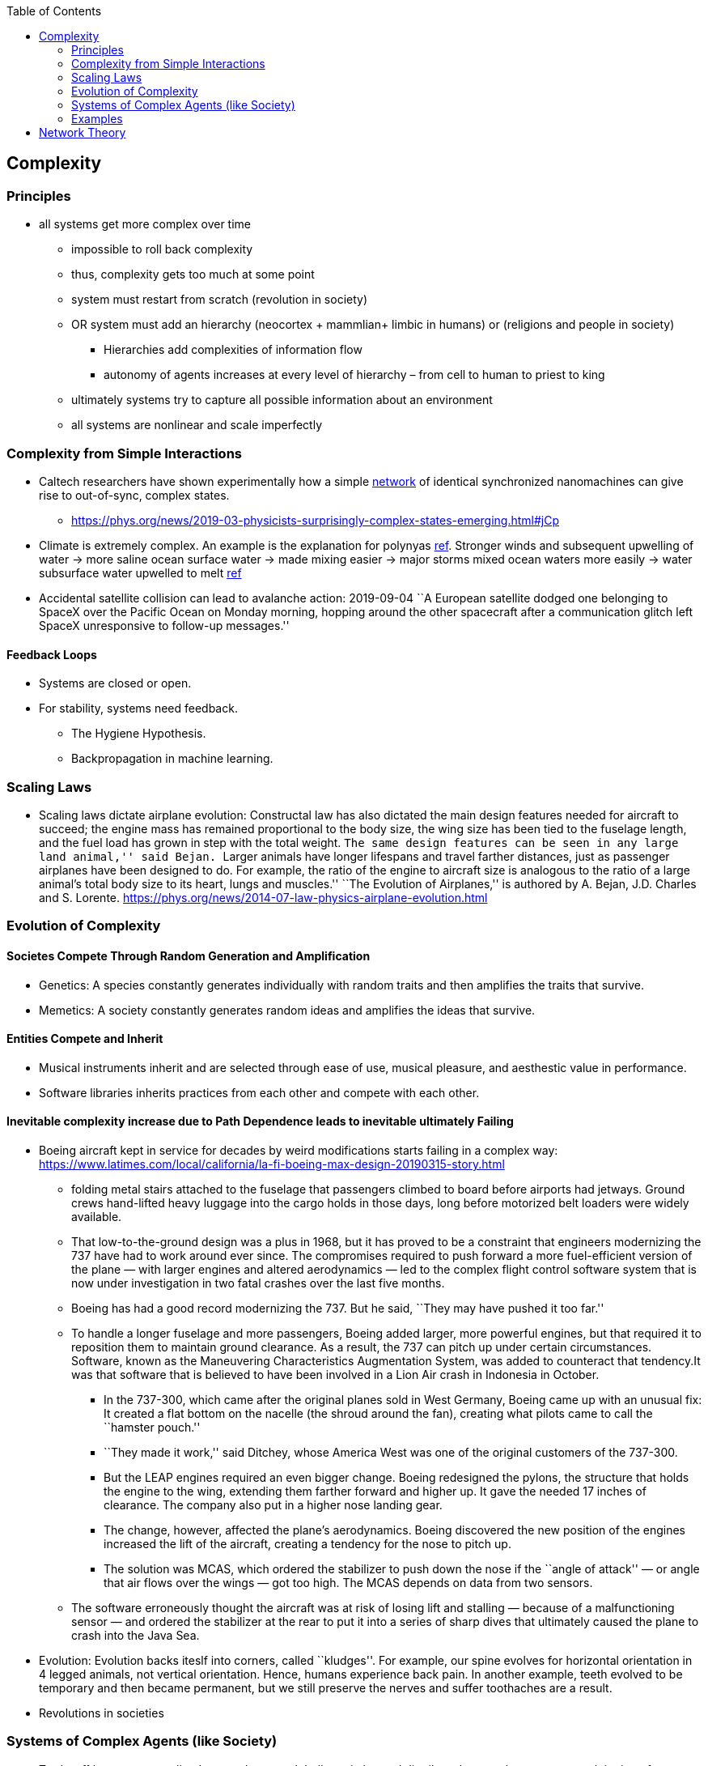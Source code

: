 :toc: toc::[]

== Complexity

=== Principles

* all systems get more complex over time
** impossible to roll back complexity
** thus, complexity gets too much at some point
** system must restart from scratch (revolution in society)
** OR system must add an hierarchy (neocortex + mammlian+ limbic in humans) or (religions and people in society)
*** Hierarchies add complexities of information flow
*** autonomy of agents increases at every level of hierarchy – from cell to human to priest to king
** ultimately systems try to capture all possible information about an environment
** all systems are nonlinear and scale imperfectly

=== Complexity from Simple Interactions

* Caltech researchers have shown experimentally how a simple https://phys.org/tags/network/[network] of identical synchronized nanomachines can give rise to out-of-sync, complex states.
** https://phys.org/news/2019-03-physicists-surprisingly-complex-states-emerging.html#jCp
* Climate is extremely complex. An example is the explanation for polynyas https://www.livescience.com/65693-mysterious-antarctic-ice-holes-explained.html[ref]. Stronger winds and subsequent upwelling of water -> more saline ocean surface water -> made mixing easier -> major storms mixed ocean waters more easily -> water subsurface water upwelled to melt https://www.livescience.com/65693-mysterious-antarctic-ice-holes-explained.html[ref]
* Accidental satellite collision can lead to avalanche action: 2019-09-04 ``A European satellite dodged one belonging to SpaceX over the Pacific Ocean on Monday morning, hopping around the other spacecraft after a communication glitch left SpaceX unresponsive to follow-up messages.''

==== Feedback Loops

* Systems are closed or open.
* For stability, systems need feedback.
** The Hygiene Hypothesis.
** Backpropagation in machine learning.

=== Scaling Laws

* Scaling laws dictate airplane evolution: Constructal law has also dictated the main design features needed for aircraft to succeed; the engine mass has remained proportional to the body size, the wing size has been tied to the fuselage length, and the fuel load has grown in step with the total weight. ``The same design features can be seen in any large land animal,'' said Bejan. ``Larger animals have longer lifespans and travel farther distances, just as passenger airplanes have been designed to do. For example, the ratio of the engine to aircraft size is analogous to the ratio of a large animal’s total body size to its heart, lungs and muscles.'' ``The Evolution of Airplanes,'' is authored by A. Bejan, J.D. Charles and S. Lorente. https://phys.org/news/2014-07-law-physics-airplane-evolution.html

=== Evolution of Complexity

==== Societes Compete Through Random Generation and Amplification

* Genetics: A species constantly generates individually with random traits and then amplifies the traits that survive.
* Memetics: A society constantly generates random ideas and amplifies the ideas that survive.

==== Entities Compete and Inherit

* Musical instruments inherit and are selected through ease of use, musical pleasure, and aesthestic value in performance.
* Software libraries inherits practices from each other and compete with each other.

==== Inevitable complexity increase due to Path Dependence leads to inevitable ultimately Failing

* Boeing aircraft kept in service for decades by weird modifications starts failing in a complex way: https://www.latimes.com/local/california/la-fi-boeing-max-design-20190315-story.html
** folding metal stairs attached to the fuselage that passengers climbed to board before airports had jetways. Ground crews hand-lifted heavy luggage into the cargo holds in those days, long before motorized belt loaders were widely available.
** That low-to-the-ground design was a plus in 1968, but it has proved to be a constraint that engineers modernizing the 737 have had to work around ever since. The compromises required to push forward a more fuel-efficient version of the plane — with larger engines and altered aerodynamics — led to the complex flight control software system that is now under investigation in two fatal crashes over the last five months.
** Boeing has had a good record modernizing the 737. But he said, ``They may have pushed it too far.''
** To handle a longer fuselage and more passengers, Boeing added larger, more powerful engines, but that required it to reposition them to maintain ground clearance. As a result, the 737 can pitch up under certain circumstances. Software, known as the Maneuvering Characteristics Augmentation System, was added to counteract that tendency.It was that software that is believed to have been involved in a Lion Air crash in Indonesia in October.
*** In the 737-300, which came after the original planes sold in West Germany, Boeing came up with an unusual fix: It created a flat bottom on the nacelle (the shroud around the fan), creating what pilots came to call the ``hamster pouch.''
*** ``They made it work,'' said Ditchey, whose America West was one of the original customers of the 737-300.
*** But the LEAP engines required an even bigger change. Boeing redesigned the pylons, the structure that holds the engine to the wing, extending them farther forward and higher up. It gave the needed 17 inches of clearance. The company also put in a higher nose landing gear.
*** The change, however, affected the plane’s aerodynamics. Boeing discovered the new position of the engines increased the lift of the aircraft, creating a tendency for the nose to pitch up.
*** The solution was MCAS, which ordered the stabilizer to push down the nose if the ``angle of attack'' — or angle that air flows over the wings — got too high. The MCAS depends on data from two sensors.
** The software erroneously thought the aircraft was at risk of losing lift and stalling — because of a malfunctioning sensor — and ordered the stabilizer at the rear to put it into a series of sharp dives that ultimately caused the plane to crash into the Java Sea.
* Evolution: Evolution backs iteslf into corners, called ``kludges''. For example, our spine evolves for horizontal orientation in 4 legged animals, not vertical orientation. Hence, humans experience back pain. In another example, teeth evolved to be temporary and then became permanent, but we still preserve the nerves and suffer toothaches are a result.
* Revolutions in societies

=== Systems of Complex Agents (like Society)

* Trade-off between centralized power that can globally optimize and distributed power that prevents exploitation of power centers.
* A democracy implies that every agent in the system must weigh in on the final decision. This raises the question of information flows. For anti-tobacco legislation to become a priority, a majority of voters must understand the issue and its importance. This is why it took decades to pass anti-smoking laws. Because information had to flow from research to the general public. Similarly so for passing laws on global warming, immigration or any other issue. For them to pass, they must occupy public consciousness. In order to do so, people must access and understand information. Thus, a democracy ensures that progress is limited by how fast information can flow and be understood. This is the ``information bound''. So game theory leads to democracy, and democracy leads to an information bound. Ultimately, when information becomes too complex, progress will grind to a halt. Systems try to solve this problem using small world networks.

=== Examples

* See Economics doc for economic complexity.

== Network Theory

* Slime molds replicate highway networks: Transport networks are ubiquitous in both social and biological systems. Robust network performance involves a complex trade-off involving cost, transport efficiency, and fault tolerance. Biological networks have been honed by many cycles of evolutionary selection pressure and are likely to yield reasonable solutions to such combinatorial optimization problems. Furthermore, they develop without centralized control and may represent a readily scalable solution for growing networks in general. In the picture shown below, researchers have carefully placed oat flakes in the pattern of Japanese cities around Tokyo. The slime mold Physarum polycephalum was introduced, eventually connecting the flakes with an efficient network to distribute nutrients throughout the single celled organism.
